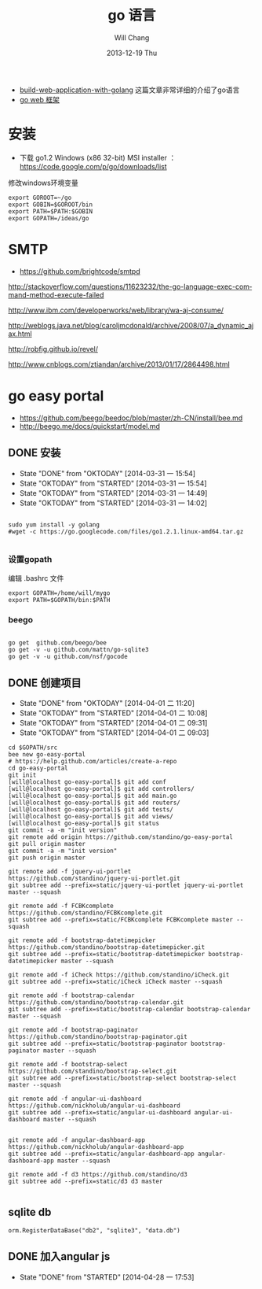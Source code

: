 #+TITLE:       go 语言
#+AUTHOR:      Will Chang
#+EMAIL:       changwei.cn@gmail.com
#+DATE:        2013-12-19 Thu
#+URI:         /wiki/html/go
#+KEYWORDS:    go,programming language
#+TAGS:        :go:programming language:
#+LANGUAGE:    en
#+OPTIONS:     H:3 num:nil toc:t \n:nil ::t |:t ^:nil -:nil f:t *:t <:t
#+DESCRIPTION: go 语言

 - [[https://github.com/astaxie/build-web-application-with-golang/blob/master/ebook/preface.md][build-web-application-with-golang]] 这篇文章非常详细的介绍了go语言
 - [[http://beego.me/docs/install/bee.md][go web 框架]]

* 安装

  - 下载 go1.2 Windows (x86 32-bit) MSI installer ： https://code.google.com/p/go/downloads/list

修改windows环境变量

#+BEGIN_SRC
export GOROOT=~/go
export GOBIN=$GOROOT/bin
export PATH=$PATH:$GOBIN
export GOPATH=/ideas/go
#+END_SRC




* SMTP

 - https://github.com/brightcode/smtpd


http://stackoverflow.com/questions/11623232/the-go-language-exec-command-method-execute-failed

http://www.ibm.com/developerworks/web/library/wa-aj-consume/

http://weblogs.java.net/blog/caroljmcdonald/archive/2008/07/a_dynamic_ajax.html


http://robfig.github.io/revel/

http://www.cnblogs.com/ztiandan/archive/2013/01/17/2864498.html



* go easy portal

  - https://github.com/beego/beedoc/blob/master/zh-CN/install/bee.md
  - http://beego.me/docs/quickstart/model.md

** DONE 安装
   CLOSED: [2014-03-31 一 15:54]
   - State "DONE"       from "OKTODAY"    [2014-03-31 一 15:54]
   - State "OKTODAY"    from "STARTED"    [2014-03-31 一 15:54]
   - State "OKTODAY"    from "STARTED"    [2014-03-31 一 14:49]
   - State "OKTODAY"    from "STARTED"    [2014-03-31 一 14:02]
   :LOGBOOK:
   CLOCK: [2014-03-31 一 15:43]--[2014-03-31 一 15:54] =>  0:11
   CLOCK: [2014-03-31 一 13:48]--[2014-03-31 一 13:56] =>  0:08
   :END:

#+BEGIN_SRC

sudo yum install -y golang
#wget -c https://go.googlecode.com/files/go1.2.1.linux-amd64.tar.gz

#+END_SRC


*** 设置gopath

编辑 .bashrc 文件

#+BEGIN_SRC
export GOPATH=/home/will/mygo
export PATH=$GOPATH/bin:$PATH
#+END_SRC

*** beego

#+BEGIN_SRC

go get  github.com/beego/bee
go get -v -u github.com/mattn/go-sqlite3
go get -v -u github.com/nsf/gocode
#+END_SRC

** DONE 创建项目
   CLOSED: [2014-04-01 二 10:08]
   - State "DONE"       from "OKTODAY"    [2014-04-01 二 11:20]
   - State "OKTODAY"    from "STARTED"    [2014-04-01 二 10:08]
   - State "OKTODAY"    from "STARTED"    [2014-04-01 二 09:31]
   - State "OKTODAY"    from "STARTED"    [2014-04-01 二 09:03]
   :LOGBOOK:
   CLOCK: [2014-04-01 二 09:41]--[2014-04-01 二 10:08] =>  0:27
   CLOCK: [2014-04-01 二 09:06]--[2014-04-01 二 09:31] =>  0:25
   CLOCK: [2014-03-31 一 15:55]--[2014-03-31 一 16:49] =>  0:54
   :END:

#+BEGIN_SRC
cd $GOPATH/src
bee new go-easy-portal
# https://help.github.com/articles/create-a-repo
cd go-easy-portal
git init
[will@localhost go-easy-portal]$ git add conf
[will@localhost go-easy-portal]$ git add controllers/
[will@localhost go-easy-portal]$ git add main.go
[will@localhost go-easy-portal]$ git add routers/
[will@localhost go-easy-portal]$ git add tests/
[will@localhost go-easy-portal]$ git add views/
[will@localhost go-easy-portal]$ git status
git commit -a -m "init version"
git remote add origin https://github.com/standino/go-easy-portal
git pull origin master
git commit -a -m "init version"
git push origin master

git remote add -f jquery-ui-portlet https://github.com/standino/jquery-ui-portlet.git
git subtree add --prefix=static/jquery-ui-portlet jquery-ui-portlet master --squash

git remote add -f FCBKcomplete https://github.com/standino/FCBKcomplete.git
git subtree add --prefix=static/FCBKcomplete FCBKcomplete master --squash

git remote add -f bootstrap-datetimepicker https://github.com/standino/bootstrap-datetimepicker.git
git subtree add --prefix=static/bootstrap-datetimepicker bootstrap-datetimepicker master --squash

git remote add -f iCheck https://github.com/standino/iCheck.git
git subtree add --prefix=static/iCheck iCheck master --squash

git remote add -f bootstrap-calendar https://github.com/standino/bootstrap-calendar.git
git subtree add --prefix=static/bootstrap-calendar bootstrap-calendar master --squash

git remote add -f bootstrap-paginator https://github.com/standino/bootstrap-paginator.git
git subtree add --prefix=static/bootstrap-paginator bootstrap-paginator master --squash

git remote add -f bootstrap-select https://github.com/standino/bootstrap-select.git
git subtree add --prefix=static/bootstrap-select bootstrap-select master --squash

git remote add -f angular-ui-dashboard https://github.com/nickholub/angular-ui-dashboard
git subtree add --prefix=static/angular-ui-dashboard angular-ui-dashboard master --squash


git remote add -f angular-dashboard-app https://github.com/nickholub/angular-dashboard-app
git subtree add --prefix=static/angular-dashboard-app angular-dashboard-app master --squash

git remote add -f d3 https://github.com/standino/d3
git subtree add --prefix=static/d3 d3 master

#+END_SRC
** sqlite db
#+BEGIN_SRC
 orm.RegisterDataBase("db2", "sqlite3", "data.db")
#+END_SRC
** DONE 加入angular js
   CLOSED: [2014-04-28 一 17:53]
   - State "DONE"       from "STARTED"    [2014-04-28 一 17:53]
   :LOGBOOK:
   CLOCK: [2014-04-28 一 17:10]--[2014-04-28 一 17:53] =>  0:43
   :END:
